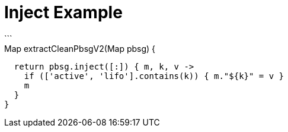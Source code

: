 = Inject Example
```
// Map reduce approach?
Map extractCleanPbsgV2(Map pbsg) {
  return pbsg.inject([:]) { m, k, v ->
    if (['active', 'lifo'].contains(k)) { m."${k}" = v }
    m
  }
}
```
